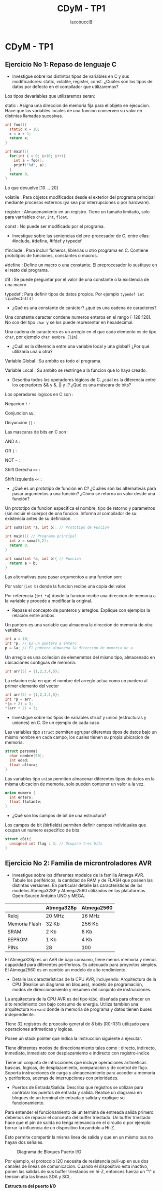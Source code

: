 #+TITLE: CDyM - TP1
#+HTML_HEAD: <link rel="stylesheet" href="https://cdn.simplecss.org/simple.min.css" />
#+author: IacobucciB

* CDyM - TP1

** Ejercicio No 1: Repaso de lenguaje C

- Investigue sobre los distintos tipos de variables en C y sus modificadores: static, volatile, register, const. ¿Cuáles son los tipos de datos por defecto en el compilador que utilizaremos?

Los tipos devariables que utilizaremos seran:

static : Asigna una direccion de memoria fija para el objeto en ejecucion.
Hace que las variables locales de una funcion conserven su valor en distintas llamadas sucesivas.

#+BEGIN_SRC c
  int foo(){
    static x = 10;
    x = x + 1;
    return x;
  }
  
  int main(){
    for(int i = 0; i<10; i++){
      int a = foo();
      prinf("%d", a);
    }
    return 0;
  }
#+END_SRC
Lo que devuelve [10 ... 20]

volatile : Para objetos modificados desde el exterior del programa principal mediante procesos externos (ya sea por interrupciones o por hardware).

register : Almacenamiento en un registro.
Tiene un tamaño limitado, solo para varriables =char=, =int=, =float=.

const : No puede ser modificado por el programa.

- Investigue sobre las sentencias del pre-procesador de C, entre ellas: #include, #define, #ifdef y typedef.

#include : Para incluir ficheros, librerias u otro programa en C.
Contiene prototipos de funciones, constantes o macros.

#define : Define un macro o una constante.
El preprocesador lo sustituye en el resto del programa.

#if : Se puede preguntar por el valor de una constante o la existencia de una macro.

typedef : Para definir tipos de datos propios. Por ejemplo =typedef int tipoVecInt[4]=

- ¿Qué es una constante de carácter? ¿qué es una cadena de caracteres?

Una constante caracter contiene numeros enteros en el rango [-128:128].
No son del tipo =char= y se los puede representar en hexadecimal.

Una cadena de caracteres es un arreglo en el que cada elemento es de tipo =char=, por ejemplo =char nombre [lim]=

- ¿Cuál es la diferencia entre una variable local y una global? ¿Por qué utilizaría una u otra?

Variable Global : Su ambito es todo el programa.

Variable Local : Su ambito se restringe a la funcion que lo haya creado.

- Describa todos los operadores lógicos de C. ¿cúal es la diferencia entre los operadores && y &, || y |? ¿Qué es una máscara de bits?

Los operadores logicos en C son :

Negacion =!= :

Conjuncion =&&= :

Disyuncion =||= :

Las mascaras de bits en C son :

AND =&= :

OR =|= :

NOT =~= :

Shift Derecha =>>= :

Shift Izquierda =<<= :

- ¿Qué es un prototipo de función en C? ¿Cuáles son las alternativas para pasar argumentos a una función? ¿Cómo se retorna un valor desde una función?

Un prototipo de funcion especifica el nombre, tipo de retorno y parametros (sin incluir el cuerpo) de una funcion. Informa al compilador de su existencia antes de su definicion.

#+BEGIN_SRC c
  int suma(int *a, int b); // Prototipo de Funcion

  int main(){ // Programa principal
    int z = suma(5,2);
    return 0;
  }

  int suma(int *a, int b){ // Funcion
    return a + b;
  }
#+END_SRC

Las alternativas para pasar argumentos a una funcion son:

Por valor (=int b=) donde la funcion recibe una copia del valor.

Por referencia (=int *a=) donde la funcion recibe una direccion de memoria a la variable y procede a modificar la original.

- Repase el concepto de punteros y arreglos. Explique con ejemplos la relación entre ambos.

Un puntero es una variable que almacena la direccion de memoria de otra variable. 

#+BEGIN_SRC c
int a = 10;
int *p;	// Es un puntero a entero
p = &a;	// El puntero almacena la direccion de memoria de a
#+END_SRC

Un arreglo es una collecion de elememntos del mismo tipo, almacenado en ubicaciones contiguas de memoria.

#+BEGIN_SRC c
int arr[5] = {1,2,3,4,5};
#+END_SRC

La relacion esta en que el nombre del arreglo actua como un puntero al primer elemento del vector

#+BEGIN_SRC c
int arr[5] = {1,2,3,4,5};
int *p = arr;
*(p + 2) = 3;
*(arr + 2) = 3;
#+END_SRC

- Investigue sobre los tipos de variables struct y union (estructuras y uniones) en C. De un ejemplo de cada caso.

Las variables tipo =struct= permiten agrupar diferentes tipos de datos bajo un mismo nombre en cada campo, los cuales tienen su propia ubicacion de memoria.

#+BEGIN_SRC c
  struct persona{
    char nombre[50];
    int edad;
    float altura;
  }
#+END_SRC

Las variables tipo =union= permiten almacenar diferentes tipos de datos en la misma ubicacion de memoria, solo pueden contener un valor a la vez.

#+BEGIN_SRC c
  union numero {
    int entero;
    float flotante;
  }
#+END_SRC

- ¿Qué son los campos de bit de una estructura?

Los campos de bit (birfields) permiten definir campos individuales que ocupan un numero especifico de bits

#+BEGIN_SRC c
  struct cBit{
    unsigned int flag : 3; // Ocupara tres bits
  }
#+END_SRC

** Ejercicio No 2: Familia de microntroladores AVR

- Investigue sobre los diferentes modelos de la familia Atmega AVR. Tabule los periféricos, la cantidad de RAM y de FLASH que poseen las distintas versiones. En particular detalle las características de los modelos Atmega328P y Atmega2560 utilizados en las plataformas Open-Source Arduino UNO y MEGA.

|               | Atmega328p  | Atmega2560 |
|---------------+-------------+------------|
| Reloj         | 20 MHz      | 16 MHz     |
| Memoria Flash | 32 Kb       | 256 Kb     |
| SRAM          | 2 Kb        | 8 Kb       |
| EEPROM        | 1 Kb        | 4 Kb       |
| PINs          | 28          | 100        |

El Atmega328p es un AVR de bajo consumo, tiene menos memoria y menos capacidad para diferentes perifericos. Es adecuado para proyectos simples.
El Atmega2560 es en cambio un modelo de alto rendimiento.

- Detalle las características de la CPU AVR, incluyendo: Arquitectura de la CPU (Realice un diagrama en bloques), modelo de programación, modos de direccionamiento y resumen del conjunto de instrucciones.

La arquitectura de la CPU AVR es del tipo =RISC=, diseñada para ofrecer un alto rendimiento con bajo consumo de energia.
Utiliza tambien una arquitectura =Harvard= donde la memoria de programa y datos tienen buses independiente.

Tiene 32 registros de proposito general de 8 bits (R0-R31) utilizado para operaciones aritmeticas y logicas.

Posee un stack pointer que indica la instruccion siguiente a ejecutar.

Tiene diferentes modos de direccionamiento tales como : directo, indirecto, inmediato, inmediato con desplazamiento e indirecto con registro-indice

Tiene un conjunto de intrucciones que incluye operaciones aritmeticas basicas, logicas, de desplazamiento, comparacion y de control de flujo.
Soporta instrucciones de carga y almacenamiento para acceder a memoria y perifericos, ademas de interrupciones con prioridades.

- Puertos de Entrada/Salida: Describa qué registros se utilizan para controlar los puertos de entrada y salida. Realice un diagrama en bloques de un terminal de entrada y salida y explique su funcionamiento.

Para entender el funcionamiento de un termina de entreada salida primero debemos de repasar el concepto del buffer triestado.
Un buffer triestado hace que el pin de salida no tenga relevancia en el circuito o por ejemplo borrar la influencia de un dispositivo forzandolo a Hi-Z.

Esto permite compartir la misma linea de salida y que en un mismo bus no hayan dos señales.

#+CAPTION: Diagrama de Bloques Puerto I/O
[[./cdym-tp1-buffer-triestado.png]]

Por ejemplo, el protocolo I2C necesita de resistencia pull-up en sus dos canales de lineas de comunicacion.
Cuando el dispositivo esta inactivo, ponen las salidas de sus buffer triestados en hi-Z, entonces fuerza un "1" o tension alta las lineas SDA y SCL.

*Estructura del puerto I/O*

| DDRx | PORTx | Config. | Pull-Up |
|------+-------+---------+---------|
|    0 |     0 | Input   | No      |
|    0 |     1 | Output  | Si      |
|    1 |     0 | Output  | No      |
|    1 |     1 | Output  | No      |

#+CAPTION: Diagrama de Bloques Puerto I/O
[[./cdym-tp1-puerto-io.png]]


- Investigue cual es la capacidad de corriente que puede manejar un terminal individual configurado como salida. ¿Depende del estado lógico? ¿cuál es la capacidad de corriente que puede manejar el microcontrolador con todos los puertos funcionando simultáneamente?

Para obtener la capacidad de corriente que puede manejar uno o varios terminales del MCU deberemos de leer la hoja de datos.


#+CAPTION: Caracteristicas Electricas
[[./cdym-tp1-carateristicas-electricas.png]]

  
- Indique cuales son las dos posibilidades de conexión de un LED a un terminal de entrada y salida. Calcule la resistencia serie para que la corriente máxima por cada LED sea de 5mA. Muestre como configurar el terminal como salida y como modificar su estado lógico.

Un LED (Light Emitting Diode) es un dispositivo semiconductor que emite luz cuando una corriente electrica pasa a travez de el.
Un LED  posee dos terminales o bornes para su conexion, el Anodo y el Catodo.

El Anodo es el terminal positivo del LED, es el punto por donde entra la corriente.

El Catodo es el terminal negativo del LED, es el punto por donde sale la corriente.

El LED puede estar polarizado de dos formas diferente:

En la polarizacion directa, el anodo del LED se conecta al terminal positivo de la fuente de alimentacion y el catodo al terminal negativo.
Cuando se aplica un voltaje adecuado, el LED se enciende y emite luz.
La corriente fluye desde el anodo hacia el catodo.

En la polarizacion inversa, el anodo del LED se conecta al terminal negativo de la fuente de alimentacion y el catodo al terminal positivo.
El LED no se enciende y no permite el paso de corriente (o solo permite un paso minimo de corriente de fuga)
La polarizacion inversa puede dañar el LED si se aplica un voltaje demasiado alto en esta configuracion.

Para la conexion de multiples LEDs (como una matriz) y tener un mayor control sobre los mismos, tenemos dos opciones para su conexion.

En la configuracion Anodo Comun, todos los anodos de los LEDs se conectan juntos a un voltaje positivo comun.
Los catodos de los LEDs se conectan a los pines de control que pueden ser configurados para permitir o bloquear el flujo de corriente.
Si quisieramos encender el LED en esta configuracion deberemos de poner un CERO en el pin del controlador.

En la configuracion Catodo Comun, todos los catodos de los LEDs estan conectados juntos a una conexion tierra comun.
Los anodos de los LEDs se conectan a los pines de control que pueden ser configurados para permitir o bloquear el flujo de corriente.
Si quisieramos encender el LED en esta configuracion deberemos de poner un UNO en el pin del controlador.

#+CAPTION: Elelemento LED
[[./cdym-tp1-elemento-led.png]]

Los LED múltiples de ánodo común tienen la ventaja de que pueden ser controlados desde una fuente de alimentación diferente a la del circuito que los controla, porque sus patas de color individuales están conectadas a tierra, que es el potencial compartido tanto para el circuito de control como para el circuito de alimentación.
Sin embargo, tienen una gran desventaja: el cátodo de cada chip LED individual es también su base mecánica, y eso significa que en un LED de ánodo común, los chips LED individuales no se pueden colocar en una bandeja reflectora metálica compartida. Esto es especialmente malo para los tipos de "caída con cable". Es un problema menor para los tipos SMD pero, en general, los chips individuales deben colocarse un poco más separados y eso significa que no se puede enfocar la luz demasiado bien.
No se tiene este problema con los tipos de cátodos comunes. Los chips LED individuales se pueden colocar directamente uno al lado del otro en el mismo recipiente reflector metálico, ya que ese es el cátodo común.
En cambio, con un tipo de cátodo común, hay que alimentar los LED a través del chip que los controla, o utilizar dos transistores adicionales por color que separan las fuentes de alimentación.

Entonces si queremos conectar un LED a un terminal Entrada/Salida, tendremos las siguiente opciones:

#+CAPTION: Alternativas Conexion LED
[[./cdym-tp1-conexion-led.png]]

En donde en la conexion Anodo a la Salida el LED se enciende cuando la salida del microcontrolador es alta.
Y en la conexion Catodo a la Salida el LED se enciende cuando la salida del microcontrolador es baja.

Para calcula la resistencia serie que limita la corriente a $5mA$, se debe conocer el Voltaje de Alimentacion ($V_{cc}$) y la caida de Voltaje del LED ($V_{LED}$).

La resistencia R calculada por Ley de Ohm es :
$$
R = \frac{V_{cc} - V_{LED}}{I_{LED}}
$$
Si asumimos un par de datos como que el Voltaje de Alimentacion es $5V$, una caida de Voltaje del LED de unos $2V$ y utilizamos el dato de que la corriente maxima por cada LED no puede superar los $5mA$
$$
R = \frac{V_{cc} - V_{LED}}{I_{LED}} = \frac{5V - 2V}{0.005A} = 600\Omega
$$

Para configurar un puerto como salida

#+BEGIN_SRC c
DDRB |= (1 << PORTBX);
#+END_SRC

Si queremos forzar un valor alto:

#+BEGIN_SRC c
PORTB |= (1 << PORTBX);
#+END_SRC

Si queremos forzar un valor bajo:
#+BEGIN_SRC c
PORTB &= ~(1 << PORTBX);
#+END_SRC

- Se desea conectar un pulsador a una entrada digital del MCU. Investigue los posibles esquemas de conectar un pulsador y determine el algoritmo más adecuado para detectar en cada caso cuando el pulsador se presiona y se suelta. ¿Qué es una resistencia de pull-up? ¿y de pull-down? ¿Importa su valor? Investigue sobre cómo utilizar los pull-up internos del MCU.

Los diferentes esquemas para conectar un pulsador incluyen diferentes variantes entre Resistencias de Pull-Up o Pull-Down ya sean internas o externas.

*VER LAS NOTAS DE CLASE PARA LAS DIFF CONFIGURACIONES, CONEXIONES Y CALCULOS*

~Queda pendiente completar esta seccion~

  
** EJERCICIOS DE REPASO

- Dado un número N de 8 bits sin signo, realice una función en C que devuelva la suma de los números consecutivos de 1 hasta N. Analice el tipo de variable que retorna más conveniente.
#+BEGIN_SRC c
#include <stdio.h>

unsigned int suma_consecutivos(unsigned char N) {
    return (unsigned int)N * (N + 1) / 2;
}

int main() {
    unsigned char N = 255;
    unsigned int resultado = suma_consecutivos(N);
    printf("La suma de los números de 1 a %u es: %u\n", N, resultado);
    return 0;
}
#+END_SRC

- Implemente una función que reciba como parámetros un arreglo (vector) y su tamaño en bytes. La función debe reordenar el vector de manera inversa, es decir: el primer valor pasará a ser el último y así siguiendo. Los parámetros de entrada deben pasarse por referencia y por valor respectivamente.
#+BEGIN_SRC c
#include <stdio.h>

// Función para invertir un arreglo
void invertir_arreglo(int *arr, size_t size_in_bytes) {
    // Calcular el número de elementos en el arreglo
    size_t num_elements = size_in_bytes / sizeof(int);
    
    // Usar dos índices, uno al principio y otro al final del arreglo
    for (size_t i = 0; i < num_elements / 2; ++i) {
        // Intercambiar los elementos en las posiciones i y (num_elements - i - 1)
        int temp = arr[i];
        arr[i] = arr[num_elements - i - 1];
        arr[num_elements - i - 1] = temp;
    }
}

int main() {
    // Ejemplo de uso de la función
    int arreglo[] = {1, 2, 3, 4, 5};
    size_t tamano = sizeof(arreglo); // Tamaño en bytes del arreglo

    printf("Arreglo original: ");
    for (size_t i = 0; i < tamano / sizeof(int); ++i) {
        printf("%d ", arreglo[i]);
    }
    printf("\n");

    // Llamar a la función para invertir el arreglo
    invertir_arreglo(arreglo, tamano);

    printf("Arreglo invertido: ");
    for (size_t i = 0; i < tamano / sizeof(int); ++i) {
        printf("%d ", arreglo[i]);
    }
    printf("\n");

    return 0;
}
#+END_SRC
  
- Realice una función de C para convertir un número binario de 8 bits sin signo en un conjunto de caracteres ASCII que correspondan a los dígitos de dicho número. El número a convertir se debe pasar como parámetro y los dígitos ASCII resultantes deberán retornarse en una cadena de caracteres. Por ejemplo, si el dato de entrada es 124 (0x7C) los 3 dígitos ASCII serán ‘1’,’2’ y ‘4’.
#+BEGIN_SRC c
#include <stdio.h>
#include <stdlib.h>

// Función para convertir un número de 8 bits sin signo a una cadena de caracteres ASCII
void convertir_a_ascii(unsigned char numero, char *cadena) {
    // Usar sprintf para convertir el número a una cadena de caracteres
    sprintf(cadena, "%u", numero);
}

int main() {
    // Ejemplo de uso de la función
    unsigned char numero = 124;
    char cadena[4]; // Cadena para almacenar el resultado, 3 dígitos + 1 carácter nulo

    // Llamar a la función para convertir el número
    convertir_a_ascii(numero, cadena);

    // Imprimir el resultado
    printf("El número %d convertido a cadena es: %s\n", numero, cadena);

    return 0;
}
#+END_SRC

- Realice una función en C, que reciba como parámetro un número N de 8 bits y lo envíe de manera serie por un bit de salida de un puerto a razón de un bit cada 1ms comenzando por el menos significativo.
#+BEGIN_SRC c
#include <avr/io.h>
#include <util/delay.h>

// Define el pin de salida
#define BIT_OUT_PORT PORTB
#define BIT_OUT_DDR  DDRB
#define BIT_OUT_PIN  PB0

// Función para enviar un número de 8 bits de manera serial
void enviar_serial(unsigned char numero) {
    // Configurar el pin de salida como salida
    BIT_OUT_DDR |= (1 << BIT_OUT_PIN);

    // Enviar los bits comenzando por el menos significativo
    for (int i = 0; i < 8; ++i) {
        // Extraer el bit i-ésimo
        unsigned char bit = (numero >> i) & 0x01;
        
        // Enviar el bit al pin de salida
        if (bit) {
            BIT_OUT_PORT |= (1 << BIT_OUT_PIN); // Poner el pin en alto
        } else {
            BIT_OUT_PORT &= ~(1 << BIT_OUT_PIN); // Poner el pin en bajo
        }

        // Esperar 1 ms
        _delay_ms(1);
    }
}

int main(void) {
    // Ejemplo de uso de la función
    unsigned char numero = 0x7C; // 124 en decimal

    while (1) {
        // Enviar el número de manera serial
        enviar_serial(numero);

        // Añadir un retardo adicional entre envíos si es necesario
        _delay_ms(1000);
    }

    return 0;
}
#+END_SRC

- Explique qué hacen las siguientes sentencias de C: DDRB=0x0F; PORTB=0x0E;

=DDRB=0x0F;= : "Data Direction Register" controla el modo de los pines en el puerto B. Si tiene un bit en 1 es una salida, si tiene un bit en 0 es una salida.
=0x0F= : 00001111b

=PORTB=0x0E;= : Depende como fue configurado DDRB:
Si DDRB es una entrada, habilita o desactiva el pull-up interno de cada pin.
Si DDRB es una salida, configura el estdo logico de cada pin como nivel alto o bajo.

- Explique qué hace la siguiente sentencia de C: PORTC |= (1<< PORTC 0) | (1<< PORTC2) | (1<< PORTC3) ¿Cuál es la diferencia con la última del ejercicio anterior. ¿Qué representa PORTCx? ¿Dónde y cómo está definido?

PORTC |= (1<< PORTC0) | (1<< PORTC2) | (1<< PORTC3)

Es una mascara de bits en puerto C.

(1<< PORTC0) : Desplaza hacia la izquierda en la posicion del bit un 1, en efecto crea un valor donde el bit PORTCx queda forzado a estar en 1
Los puertos van del [7:0], el numero binario creado es =00001101b=

La mascara =OR= nos sirve para forzar un 1 con un 1 y dejar igual al resto de valores con 0.

\begin{array}{r@{\;}r}
  & xx \\
or & 0 1 \\
\hline
  & x1 \\
\end{array}

** EJERCICIOS DE SIMULACION

